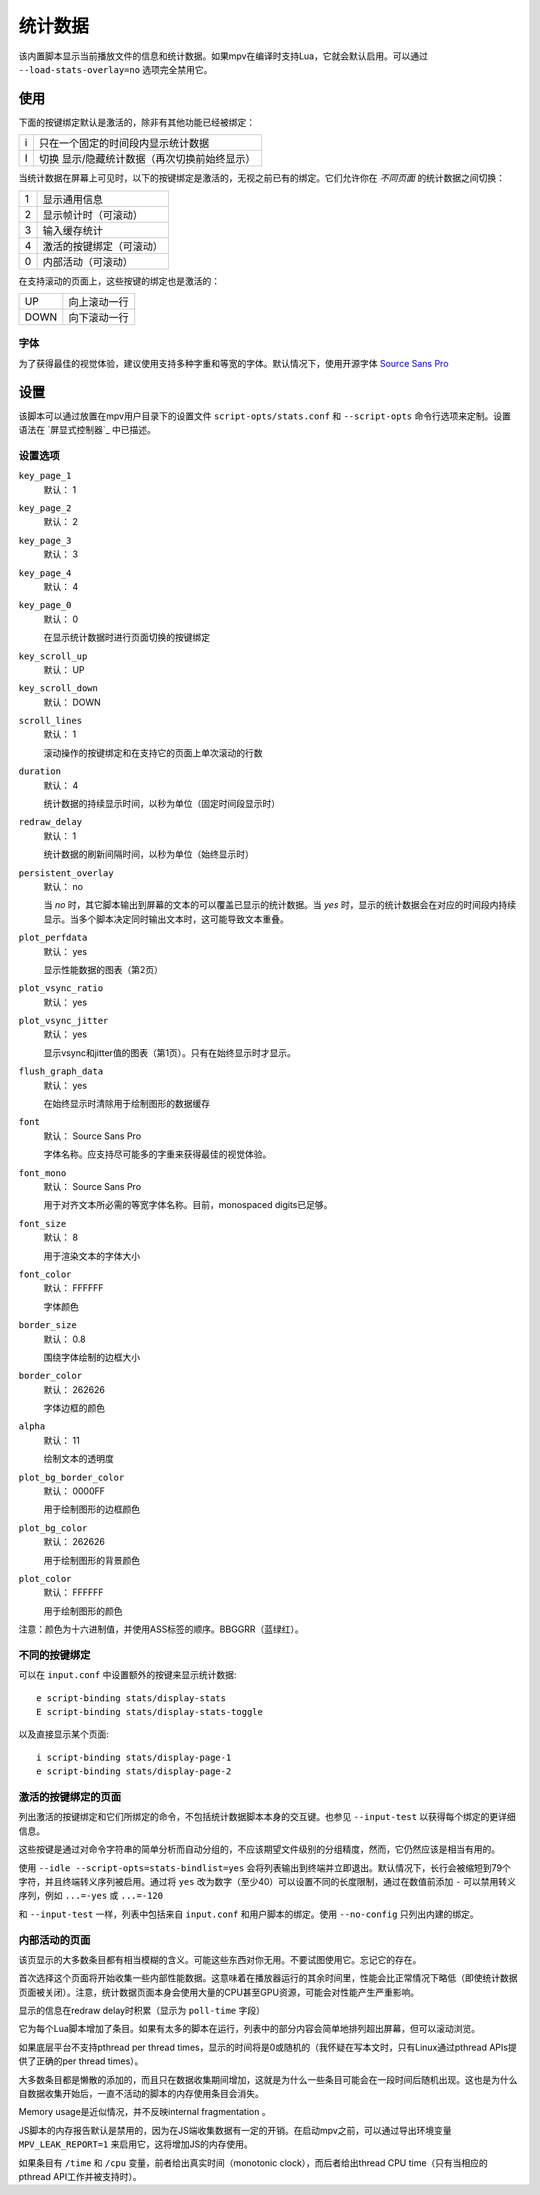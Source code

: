 统计数据
========

该内置脚本显示当前播放文件的信息和统计数据。如果mpv在编译时支持Lua，它就会默认启用。可以通过 ``--load-stats-overlay=no`` 选项完全禁用它。

使用
----

下面的按键绑定默认是激活的，除非有其他功能已经被绑定：

====   ==============================================
i      只在一个固定的时间段内显示统计数据
I      切换 显示/隐藏统计数据（再次切换前始终显示）
====   ==============================================

当统计数据在屏幕上可见时，以下的按键绑定是激活的，无视之前已有的绑定。它们允许你在 *不同页面* 的统计数据之间切换：

====   ========================
1      显示通用信息
2      显示帧计时（可滚动）
3      输入缓存统计
4      激活的按键绑定（可滚动）
0      内部活动（可滚动）
====   ========================

在支持滚动的页面上，这些按键的绑定也是激活的：

====   ==================
UP     向上滚动一行
DOWN   向下滚动一行
====   ==================

字体
~~~~

为了获得最佳的视觉体验，建议使用支持多种字重和等宽的字体。默认情况下，使用开源字体 `Source Sans Pro <https://github.com/adobe-fonts/source-sans-pro>`_

设置
----

该脚本可以通过放置在mpv用户目录下的设置文件 ``script-opts/stats.conf`` 和 ``--script-opts`` 命令行选项来定制。设置语法在 `屏显式控制器`_ 中已描述。

设置选项
~~~~~~~~

``key_page_1``
    默认： 1
``key_page_2``
    默认： 2
``key_page_3``
    默认： 3
``key_page_4``
    默认： 4
``key_page_0``
    默认： 0

    在显示统计数据时进行页面切换的按键绑定

``key_scroll_up``
    默认： UP
``key_scroll_down``
    默认： DOWN
``scroll_lines``
    默认： 1

    滚动操作的按键绑定和在支持它的页面上单次滚动的行数

``duration``
    默认： 4

    统计数据的持续显示时间，以秒为单位（固定时间段显示时）

``redraw_delay``
    默认： 1

    统计数据的刷新间隔时间，以秒为单位（始终显示时）

``persistent_overlay``
    默认： no

    当 `no` 时，其它脚本输出到屏幕的文本的可以覆盖已显示的统计数据。当 `yes` 时，显示的统计数据会在对应的时间段内持续显示。当多个脚本决定同时输出文本时，这可能导致文本重叠。

``plot_perfdata``
    默认： yes

    显示性能数据的图表（第2页）

``plot_vsync_ratio``
    默认： yes
``plot_vsync_jitter``
    默认： yes

    显示vsync和jitter值的图表（第1页）。只有在始终显示时才显示。

``flush_graph_data``
    默认： yes

    在始终显示时清除用于绘制图形的数据缓存

``font``
    默认： Source Sans Pro

    字体名称。应支持尽可能多的字重来获得最佳的视觉体验。

``font_mono``
    默认： Source Sans Pro

    用于对齐文本所必需的等宽字体名称。目前，monospaced digits已足够。

``font_size``
    默认： 8

    用于渲染文本的字体大小

``font_color``
    默认： FFFFFF

    字体颜色

``border_size``
    默认： 0.8

    围绕字体绘制的边框大小

``border_color``
    默认： 262626

    字体边框的颜色

``alpha``
    默认： 11

    绘制文本的透明度

``plot_bg_border_color``
    默认： 0000FF

    用于绘制图形的边框颜色

``plot_bg_color``
    默认： 262626

    用于绘制图形的背景颜色

``plot_color``
    默认： FFFFFF

    用于绘制图形的颜色

注意：颜色为十六进制值，并使用ASS标签的顺序。BBGGRR（蓝绿红）。

不同的按键绑定
~~~~~~~~~~~~~~

可以在 ``input.conf`` 中设置额外的按键来显示统计数据::

    e script-binding stats/display-stats
    E script-binding stats/display-stats-toggle

以及直接显示某个页面::

    i script-binding stats/display-page-1
    e script-binding stats/display-page-2

激活的按键绑定的页面
~~~~~~~~~~~~~~~~~~~~

列出激活的按键绑定和它们所绑定的命令，不包括统计数据脚本本身的交互键。也参见 ``--input-test`` 以获得每个绑定的更详细信息。

这些按键是通过对命令字符串的简单分析而自动分组的，不应该期望文件级别的分组精度，然而，它仍然应该是相当有用的。

使用 ``--idle --script-opts=stats-bindlist=yes`` 会将列表输出到终端并立即退出。默认情况下，长行会被缩短到79个字符，并且终端转义序列被启用。通过将 ``yes`` 改为数字（至少40）可以设置不同的长度限制，通过在数值前添加 ``-`` 可以禁用转义序列，例如 ``...=-yes`` 或 ``...=-120``

和 ``--input-test`` 一样，列表中包括来自 ``input.conf`` 和用户脚本的绑定。使用 ``--no-config`` 只列出内建的绑定。

内部活动的页面
~~~~~~~~~~~~~~

该页显示的大多数条目都有相当模糊的含义。可能这些东西对你无用。不要试图使用它。忘记它的存在。

首次选择这个页面将开始收集一些内部性能数据。这意味着在播放器运行的其余时间里，性能会比正常情况下略低（即使统计数据页面被关闭）。注意，统计数据页面本身会使用大量的CPU甚至GPU资源，可能会对性能产生严重影响。

显示的信息在redraw delay时积累（显示为 ``poll-time`` 字段）

它为每个Lua脚本增加了条目。如果有太多的脚本在运行，列表中的部分内容会简单地排列超出屏幕，但可以滚动浏览。

如果底层平台不支持pthread per thread times，显示的时间将是0或随机的（我怀疑在写本文时，只有Linux通过pthread APIs提供了正确的per thread times）。

大多数条目都是懒散的添加的，而且只在数据收集期间增加，这就是为什么一些条目可能会在一段时间后随机出现。这也是为什么自数据收集开始后，一直不活动的脚本的内存使用条目会消失。

Memory usage是近似情况，并不反映internal fragmentation 。

JS脚本的内存报告默认是禁用的，因为在JS端收集数据有一定的开销。在启动mpv之前，可以通过导出环境变量 ``MPV_LEAK_REPORT=1`` 来启用它，这将增加JS的内存使用。

如果条目有 ``/time`` 和 ``/cpu`` 变量，前者给出真实时间（monotonic clock），而后者给出thread CPU time（只有当相应的pthread API工作并被支持时）。
